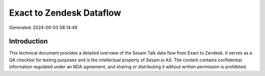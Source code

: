 =========================
Exact to Zendesk Dataflow
=========================

Generated: 2024-09-03 08:14:49

Introduction
------------

This technical document provides a detailed overview of the Sesam Talk data flow from Exact to Zendesk. It serves as a QA checklist for testing purposes and is the intellectual property of Sesam.io AS. The content contains confidential information regulated under an NDA agreement, and sharing or distributing it without written permission is prohibited.

